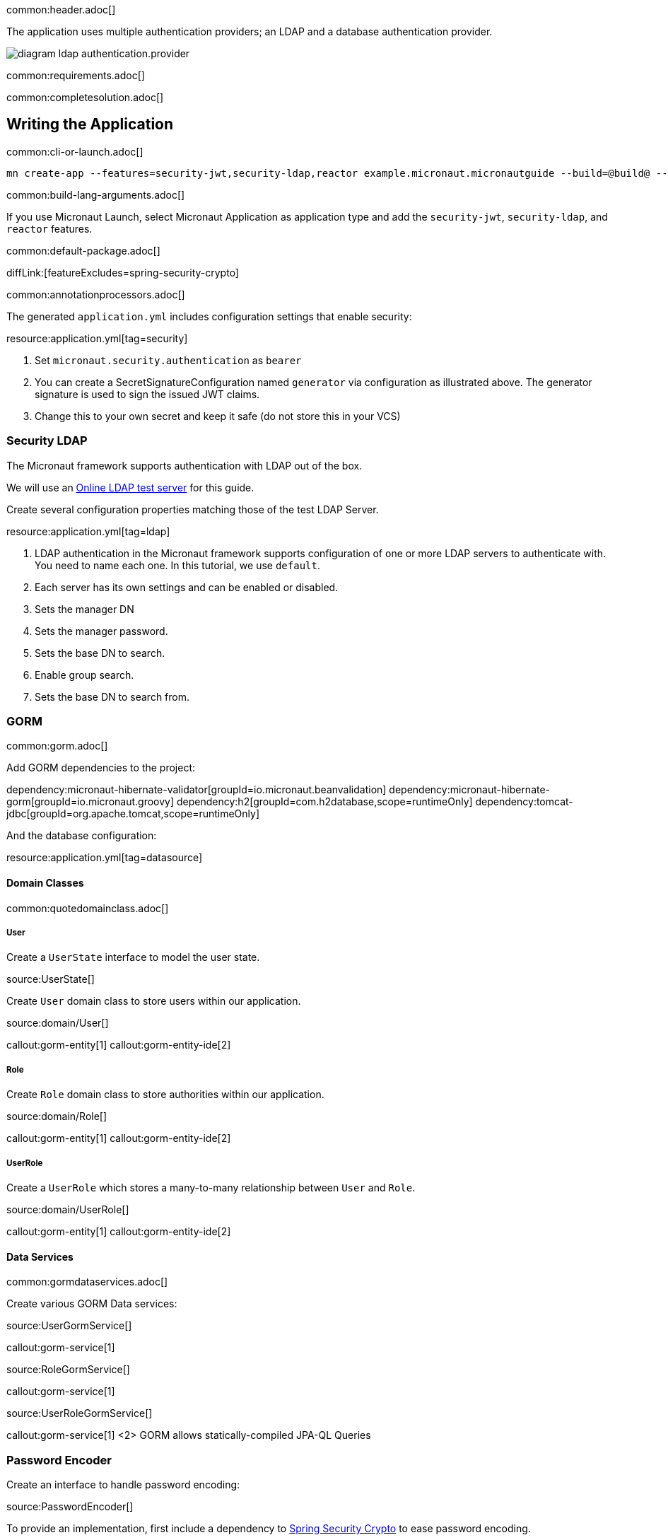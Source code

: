 common:header.adoc[]

The application uses multiple authentication providers; an LDAP and a database authentication provider.

image:diagram-ldap-authentication.provider.svg[]

common:requirements.adoc[]

common:completesolution.adoc[]

== Writing the Application

common:cli-or-launch.adoc[]

[source,bash]
----
mn create-app --features=security-jwt,security-ldap,reactor example.micronaut.micronautguide --build=@build@ --lang=@lang@
----

common:build-lang-arguments.adoc[]

If you use Micronaut Launch, select Micronaut Application as application type and add the `security-jwt`, `security-ldap`, and `reactor` features.

common:default-package.adoc[]

diffLink:[featureExcludes=spring-security-crypto]

common:annotationprocessors.adoc[]

The generated `application.yml` includes configuration settings that enable security:

resource:application.yml[tag=security]

<1> Set `micronaut.security.authentication` as `bearer`
<2> You can create a SecretSignatureConfiguration named `generator` via configuration as illustrated above. The generator signature is used to sign the issued JWT claims.
<3> Change this to your own secret and keep it safe (do not store this in your VCS)

=== Security LDAP

The Micronaut framework supports authentication with LDAP out of the box.

We will use an https://www.forumsys.com/tutorials/integration-how-to/ldap/online-ldap-test-server/[Online LDAP test server] for this guide.

Create several configuration properties matching those of the test LDAP Server.

resource:application.yml[tag=ldap]

<1> LDAP authentication in the Micronaut framework supports configuration of one or more LDAP servers to authenticate with. You need to name each one. In this tutorial, we use `default`.
<2> Each server has its own settings and can be enabled or disabled.
<3> Sets the manager DN
<4> Sets the manager password.
<5> Sets the base DN to search.
<6> Enable group search.
<7> Sets the base DN to search from.

=== GORM

common:gorm.adoc[]

Add GORM dependencies to the project:

:dependencies:

dependency:micronaut-hibernate-validator[groupId=io.micronaut.beanvalidation]
dependency:micronaut-hibernate-gorm[groupId=io.micronaut.groovy]
dependency:h2[groupId=com.h2database,scope=runtimeOnly]
dependency:tomcat-jdbc[groupId=org.apache.tomcat,scope=runtimeOnly]

:dependencies:

And the database configuration:

resource:application.yml[tag=datasource]

==== Domain Classes

common:quotedomainclass.adoc[]

===== User

Create a `UserState` interface to model the user state.

source:UserState[]

Create `User` domain class to store users within our application.

source:domain/User[]

callout:gorm-entity[1]
callout:gorm-entity-ide[2]

===== Role

Create `Role` domain class to store authorities within our application.

source:domain/Role[]

callout:gorm-entity[1]
callout:gorm-entity-ide[2]

===== UserRole

Create a `UserRole` which stores a many-to-many relationship between `User` and `Role`.

source:domain/UserRole[]

callout:gorm-entity[1]
callout:gorm-entity-ide[2]

==== Data Services

common:gormdataservices.adoc[]

Create various GORM Data services:

source:UserGormService[]

callout:gorm-service[1]

source:RoleGormService[]

callout:gorm-service[1]

source:UserRoleGormService[]

callout:gorm-service[1]
<2> GORM allows statically-compiled JPA-QL Queries

=== Password Encoder

Create an interface to handle password encoding:

source:PasswordEncoder[]

To provide an implementation, first include a dependency to https://docs.spring.io/spring-security/site/docs/3.1.x/reference/crypto.html[Spring Security Crypto] to ease password encoding.

Add the dependency:

dependency:spring-security-crypto[groupId=org.springframework.security,version=@spring-security-cryptoVersion@]

Then, write the implementation:

source:BCryptPasswordEncoderService[]

callout:singleton[1]

=== Register Service

We will register a user when the application starts up.

Create `RegisterService`

source:RegisterService[]

Update the `Application` class to be an event listener, and use `RegisterService` to create a user:

source:Application[]

callout:server-startup-event[1]
callout:constructor-di[number=2,arg0=RegisterService]
<3> Register a new user when the application starts.

=== Delegating Authentication Provider

We will set up a https://micronaut-projects.github.io/micronaut-security/latest/api/io/micronaut/security/authentication/AuthenticationProvider.html[AuthenticationProvider] a described in the next diagram.

image::delegating_authentication_provider.svg[]

Next, we create interfaces and implementations for each of the pieces of the previous diagram.

==== User Fetcher

Create an interface to retrieve a `UserState` given a username.

source:UserFetcher[]

Provide an implementation:

source:UserFetcherService[]

callout:singleton[1]
<2> `UserGormService` is injected via constructor injection.

==== Authorities Fetcher

Create an interface to retrieve roles given a username.

source:AuthoritiesFetcher[]

Provide an implementation:

source:AuthoritiesFetcherService[]

callout:singleton[1]
<2> `UserRoleGormService` is injected via constructor injection.

==== Authentication Provider

Create an authentication provider which uses the interfaces you wrote in the previous sections.

source:DelegatingAuthenticationProvider[]

<1> The configured I/O executor service is injected
<2> `subscribeOn` method schedules the operation on the I/O thread pool

IMPORTANT: It is critical that any blocking I/O operations (such as fetching the user from the database in the previous code sample) are offloaded to a separate thread pool that does not block the Event loop.

=== LDAP Authentication Provider test

Create a test to verify an LDAP user can log in.

test:LoginLdapTest[]

callout:micronaut-test[1]
callout:http-client[2]
<3> Inject the `TokenValidator` bean.
callout:http-request[4]
<5> If you attempt to access a secured endpoint without authentication, 401 is returned
<6> Use the `tokenValidator` bean previously injected.

=== Login Testing

Test `/login` endpoint. We verify both LDAP and DB authentication providers work.

test:LoginControllerTest[]

common:testApp.adoc[]

common:runapp.adoc[]

common:next.adoc[]

common:helpWithMicronaut.adoc[]

